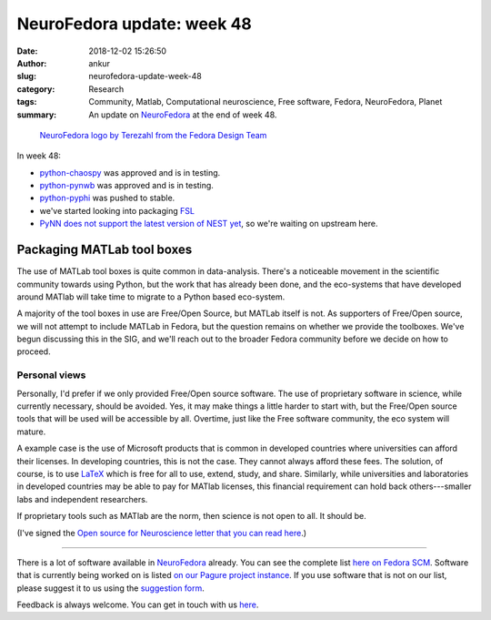 NeuroFedora update: week 48
###########################
:date: 2018-12-02 15:26:50
:author: ankur
:slug: neurofedora-update-week-48
:category: Research
:tags: Community, Matlab, Computational neuroscience, Free software, Fedora, NeuroFedora, Planet
:summary: An update on NeuroFedora_ at the end of week 48.


.. figure:: {filename}/images/20181005-NeuroFedoraLogo01.png
    :alt: NeuroFedora logo!
    :target: {filename}/images/20181005-NeuroFedoraLogo01.png
    :width: 30%
    :class: text-center img-responsive pagination-centered

    `NeuroFedora logo by Terezahl from the Fedora Design Team <https://pagure.io/design/issue/602>`__

In week 48:

- `python-chaospy`_ was approved and is in testing.
- `python-pynwb`_ was approved and is in testing.
- `python-pyphi`_ was pushed to stable.
- we've started looking into packaging FSL_
- `PyNN does not support the latest version of NEST yet
  <https://github.com/NeuralEnsemble/PyNN/issues/611>`__, so we're waiting on
  upstream here.

Packaging MATLab tool boxes
----------------------------

The use of MATLab tool boxes is quite common in data-analysis. There's a
noticeable movement in the scientific community towards using Python, but the
work that has already been done, and the eco-systems that have developed around
MATlab will take time to migrate to a Python based eco-system.

A majority of the tool boxes in use are Free/Open Source, but MATLab itself is
not. As supporters of Free/Open source, we will not attempt to include MATLab
in Fedora, but the question remains on whether we provide the toolboxes.  We've
begun discussing this in the SIG, and we'll reach out to the broader Fedora
community before we decide on how to proceed.

Personal views
===============

Personally, I'd prefer if we only provided Free/Open source software. The use
of proprietary software in science, while currently necessary, should be
avoided.  Yes, it may make things a little harder to start with, but the
Free/Open source tools that will be used will be accessible by all. Overtime,
just like the Free software community, the eco system will mature.

A example case is the use of Microsoft products that is common in developed
countries where universities can afford their licenses. In developing
countries, this is not the case. They cannot always afford these fees. The
solution, of course, is to use LaTeX_ which is free for all to use, extend,
study, and share. Similarly, while universities and laboratories in developed
countries may be able to pay for MATlab licenses, this financial requirement
can hold back others---smaller labs and independent researchers.

If proprietary tools such as MATlab are the norm, then science is not open to
all. It should be.

(I've signed the `Open source for Neuroscience letter that you can read
here <http://opensourceforneuroscience.org/>`__.)

----

There is a lot of software available in NeuroFedora_ already. You can see the
complete list `here on Fedora SCM
<https://src.fedoraproject.org/group/neuro-sig>`__. Software that is currently
being worked on is listed `on our Pagure project instance
<https://pagure.io/neuro-sig/NeuroFedora/issues>`__. If you use software that
is not on our list, please suggest it to us using the `suggestion form
<https://goo.gl/forms/j6AJ82yOh78MPxby1>`__.

Feedback is always welcome. You can get in touch with us `here
<https://fedoraproject.org/wiki/SIGs/NeuroFedora#Communication_and_getting_help>`__.



.. _python-pyphi: https://src.fedoraproject.org/rpms/python-pyphi
.. _python-pynwb: https://src.fedoraproject.org/rpms/python-pynwb
.. _python-chaospy: https://src.fedoraproject.org/rpms/python-chaospy
.. _NeuroFedora: https://fedoraproject.org/wiki/SIGs/NeuroFedora
.. _FSL: https://git.fmrib.ox.ac.uk/fsl
.. _LaTeX: https://www.latex-project.org
